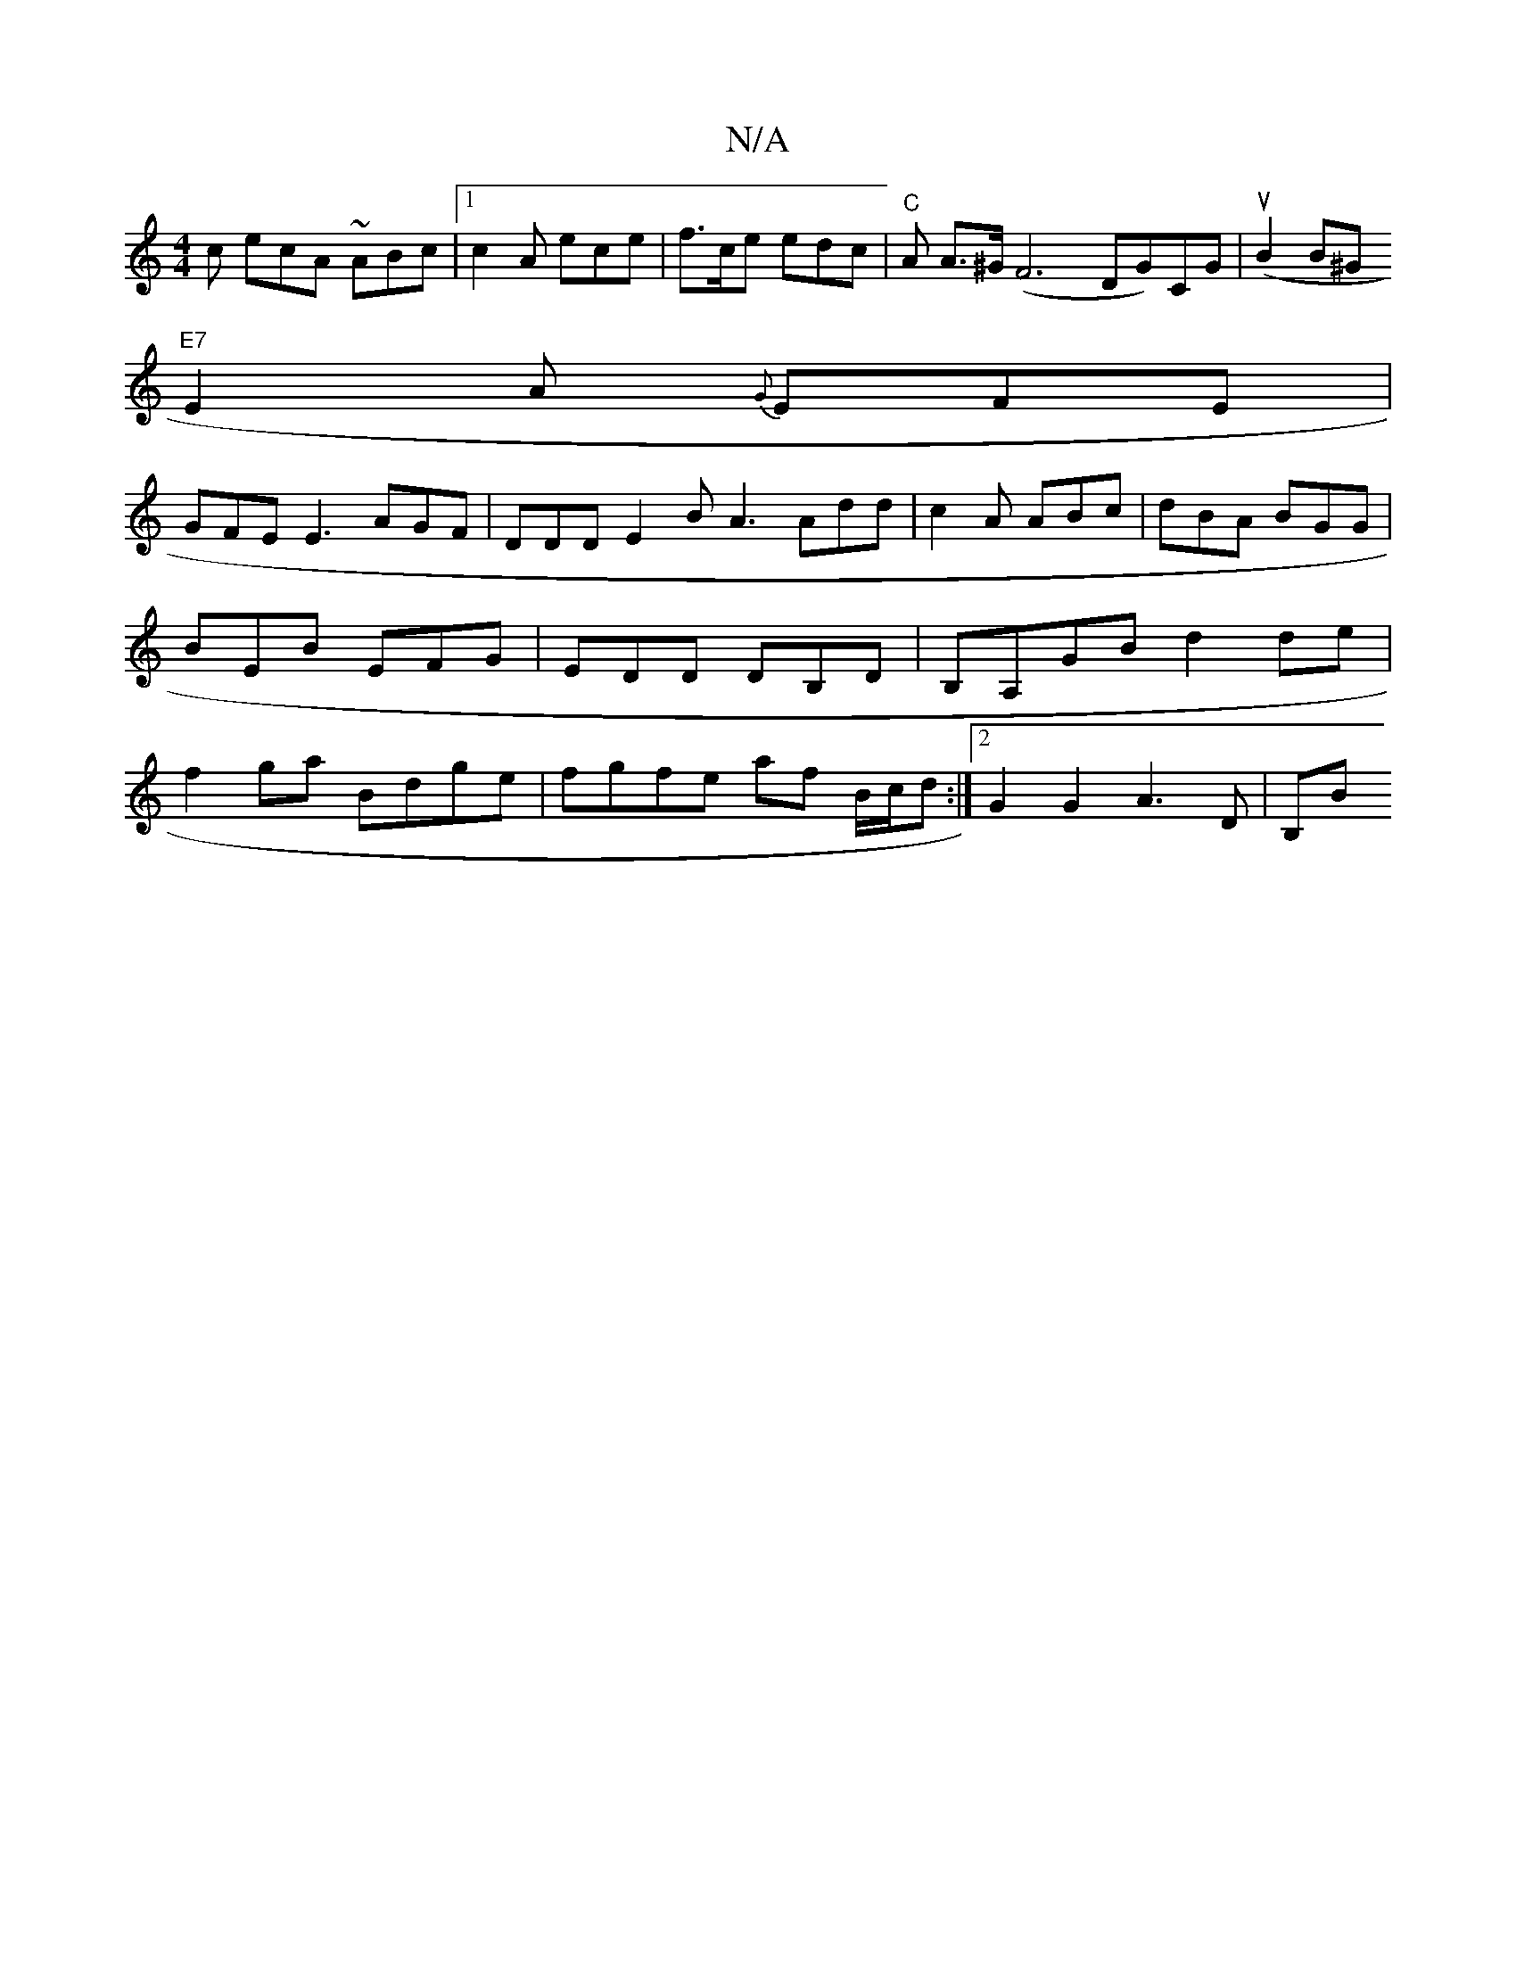 X:1
T:N/A
M:4/4
R:N/A
K:Cmajor
c ecA ~ABc |1 c2A ece|f>ce edc|"C" A A>^G (F6 DG)CG|(uB2 B^G
"E7 "E2A {G}EFE |
GFE E3 AGF | DDD E2 B A3 Add|c2A ABc|dBA BGG|BEB EFG|EDD DB,D|B,A,GB d2 de|f2 ga Bdge | fgfe af B/c/d :|2 G2 G2 A3D | B,B